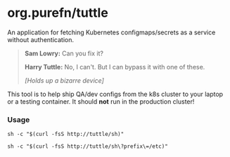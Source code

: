 * org.purefn/tuttle
  An application for fetching Kubernetes configmaps/secrets as a service without
  authentication.

[[https://m.media-amazon.com/images/M/MV5BZDkyMDVmYTctZWNiZS00ODZlLWI3MGUtNzJkNjg2ZWRhMGI5XkEyXkFqcGdeQXVyNTAyODkwOQ@@._V1_SX1777_CR0,0,1777,979_AL_.jpg]]

#+BEGIN_QUOTE
*Sam Lowry:* Can you fix it?

*Harry Tuttle:* No, I can't. But I can bypass it with one of these.

/[Holds up a bizarre device]/
#+END_QUOTE

  This tool is to help ship QA/dev configs from the k8s cluster to your
  laptop or a testing container.  It should *not* run in the production
  cluster!

*** Usage
#+BEGIN_SRC 
sh -c "$(curl -fsS http://tuttle/sh)" 

sh -c "$(curl -fsS http://tuttle/sh\?prefix\=/etc)"
#+END_SRC
